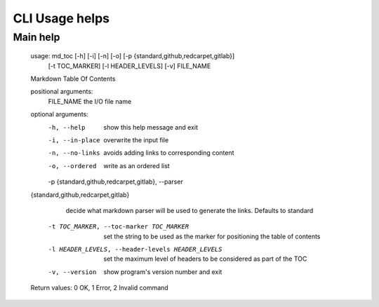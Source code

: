 CLI Usage helps
===============

Main help
---------

    usage: md_toc [-h] [-i] [-n] [-o] [-p {standard,github,redcarpet,gitlab}]
                  [-t TOC_MARKER] [-l HEADER_LEVELS] [-v]
                  FILE_NAME

    Markdown Table Of Contents

    positional arguments:
      FILE_NAME             the I/O file name

    optional arguments:
      -h, --help            show this help message and exit
      -i, --in-place        overwrite the input file
      -n, --no-links        avoids adding links to corresponding content
      -o, --ordered         write as an ordered list
      -p {standard,github,redcarpet,gitlab}, --parser 
    {standard,github,redcarpet,gitlab}
                            decide what markdown parser will be used to generate
                            the links. Defaults to standard
      -t TOC_MARKER, --toc-marker TOC_MARKER
                            set the string to be used as the marker for
                            positioning the table of contents
      -l HEADER_LEVELS, --header-levels HEADER_LEVELS
                            set the maximum level of headers to be considered as
                            part of the TOC
      -v, --version         show program's version number and exit

    Return values: 0 OK, 1 Error, 2 Invalid command

